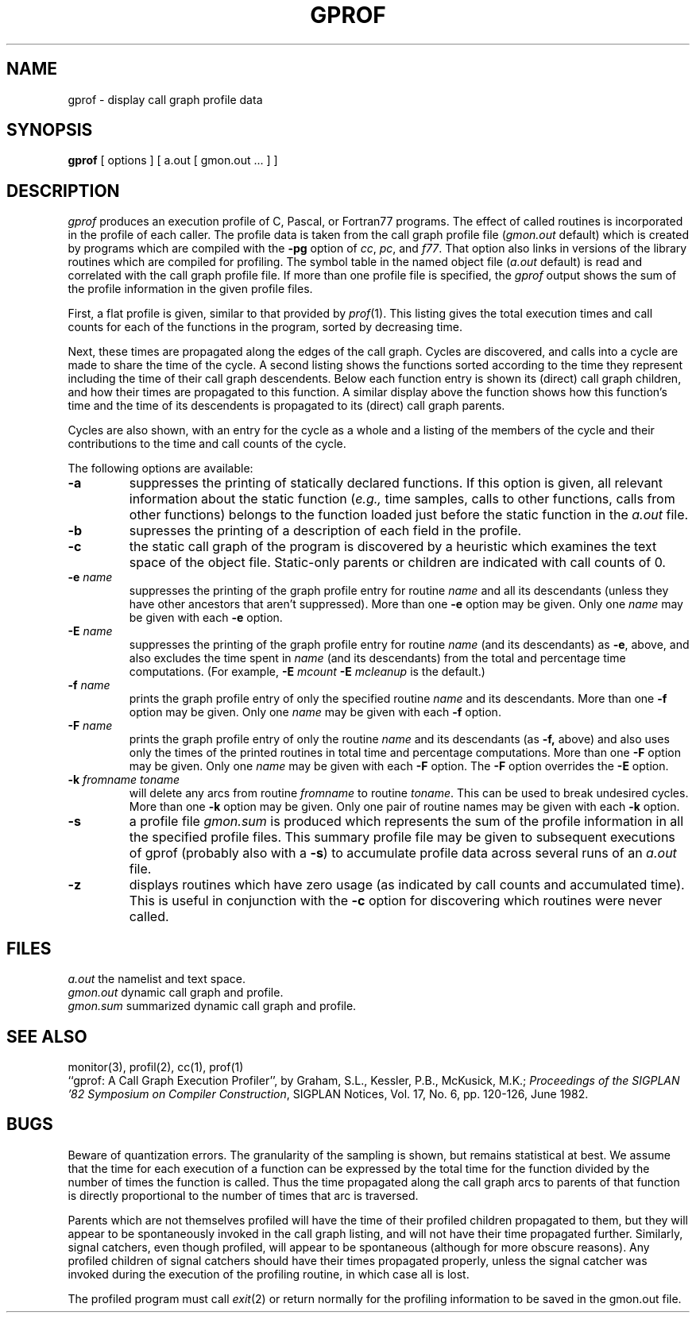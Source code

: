 .\" Copyright (c) 1983 Regents of the University of California.
.\" All rights reserved.  The Berkeley software License Agreement
.\" specifies the terms and conditions for redistribution.
.\"
.\"	@(#)gprof.1	6.2 (Berkeley) 4/27/87
.\"
.TH GPROF 1 ""
.UC 5
.SH NAME
gprof \- display call graph profile data
.SH SYNOPSIS
.B gprof
[ options ] [ a.out [ gmon.out ... ] ]
.SH DESCRIPTION
.I gprof
produces an execution profile of C, Pascal, or Fortran77 programs.
The effect of called routines is incorporated in the profile of each caller.
The profile data is taken from the call graph profile file
.RI ( gmon.out
default) which is created by programs
which are compiled with the 
.B \-pg
option of 
.IR cc ,
.IR pc ,
and
.IR f77 .
That option also links in versions of the library routines 
which are compiled for profiling.
The symbol table in the
named object file
.RI ( a.out
default)
is read and correlated with the
call graph profile file.
If more than one profile file is specified,
the
.I gprof
output shows the sum of the profile information in the given profile files.
.PP
First, a flat profile is given,
similar to that provided by
.IR prof (1).
This listing gives the total execution times
and call counts for each of the functions
in the program, sorted by decreasing time.
.PP
Next, these times are propagated along the edges of the call graph.
Cycles are discovered, and calls into a cycle are made to share the time 
of the cycle.
A second listing shows the functions
sorted according to the time they represent
including the time of their call graph descendents.
Below each function entry is shown its (direct) call graph children,
and how their times are propagated to this function.
A similar display above the function shows how this function's time and the
time of its descendents is propagated to its (direct) call graph parents.
.PP
Cycles are also shown, with an entry for the cycle as a whole and
a listing of the members of the cycle and their contributions to the
time and call counts of the cycle.
.PP
The following options are available:
.TP
.B \-a
suppresses the printing of statically declared functions.
If this option is given, all relevant information about the static function
.RI ( e.g.,
time samples, calls to other functions, calls from other functions)
belongs to the function loaded just before the static function in the
.I a.out
file.
.TP
.B \-b
supresses the printing of a description of each field in the profile.
.TP
.B \-c
the static call graph of the program is discovered by a heuristic
which examines the text space of the object file.
Static-only parents or children are indicated
with call counts of 0.
.TP
.BI \-e " name"
suppresses the printing of the graph profile entry for routine
.I name
and all its descendants
(unless they have other ancestors that aren't suppressed).
More than one
.B \-e
option may be given.
Only one
.I name
may be given with each
.B \-e
option.
.TP
.BI \-E " name"
suppresses the printing of the graph profile entry for routine
.I name
(and its descendants) as 
.BR \-e ,
above, and also excludes the time spent in
.I name
(and its descendants) from the total and percentage time computations.
(For example,
.B \-E
.I mcount
.B \-E
.I mcleanup
is the default.)
.TP
.BI \-f " name"
prints the graph profile entry of only the specified routine
.I name
and its descendants.
More than one
.B \-f
option may be given.
Only one
.I name
may be given with each
.B \-f
option.
.TP
.BI \-F " name"
prints the graph profile entry of only the routine
.I name
and its descendants (as 
.BR \-f,
above) and also uses only the times of the printed routines
in total time and percentage computations.
More than one
.B \-F
option may be given.
Only one
.I name
may be given with each
.B \-F
option.
The
.B \-F
option
overrides
the
.B \-E
option.
.TP
.BI \-k " fromname toname"
will delete any arcs from routine
.I fromname
to routine
.IR toname .
This can be used to break undesired cycles.
More than one
.B \-k
option may be given.
Only one pair of routine names may be given with each
.B \-k
option.
.TP
.B \-s
a profile file
.I gmon.sum
is produced which represents
the sum of the profile information in all the specified profile files.
This summary profile file may be given to subsequent
executions of gprof (probably also with a
.BR \-s )
to accumulate profile data across several runs of an
.I a.out
file.
.TP
.B \-z
displays routines which have zero usage (as indicated by call counts
and accumulated time).
This is useful in conjunction with the 
.B \-c
option for discovering which routines were never called.
.SH FILES
.ta 1.5i
.I a.out	
the namelist and text space.
.br
.I gmon.out	
dynamic call graph and profile.
.br
.I gmon.sum	
summarized dynamic call graph and profile.
.SH "SEE ALSO"
monitor(3), profil(2), cc(1), prof(1)
.br
``gprof: A Call Graph Execution Profiler'', by
Graham, S.L., Kessler, P.B., McKusick, M.K.;
.IR "Proceedings of the SIGPLAN '82 Symposium on Compiler Construction" ,
SIGPLAN Notices, Vol. 17, No. 6, pp. 120-126, June 1982.
.SH BUGS
Beware of quantization errors.
The granularity of the sampling is shown, but remains
statistical at best.
We assume that the time for each execution of a function
can be expressed by the total time for the function divided
by the number of times the function is called.
Thus the time propagated along the call graph arcs to parents of that
function is directly proportional to the number of times that
arc is traversed.
.PP
Parents which are not themselves profiled will have the time of 
their profiled children propagated to them, but they will appear
to be spontaneously invoked in the call graph listing, and will
not have their time propagated further.
Similarly, signal catchers, even though profiled, will appear
to be spontaneous (although for more obscure reasons).
Any profiled children of signal catchers should have their times
propagated properly, unless the signal catcher was invoked during 
the execution of the profiling routine, in which case all is lost.
.PP
The profiled program must call 
.IR exit (2)
or return normally for the profiling information to be saved
in the gmon.out file.
